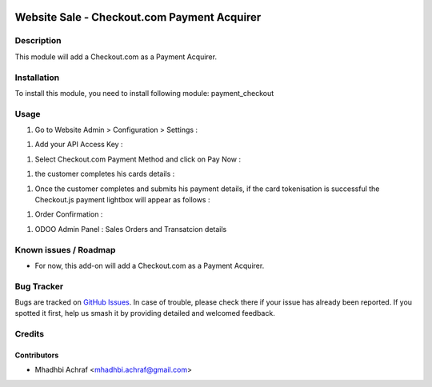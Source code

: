 .. image:: https://img.shields.io/badge/licence-AGPL--3-blue.svg
   :target: http://www.gnu.org/licenses/agpl-3.0-standalone.html
   :alt: License: AGPL-3

============================================
Website Sale - Checkout.com Payment Acquirer
============================================

Description
===========

This module will add a Checkout.com as a Payment Acquirer.


Installation
============

To install this module, you need to install following module: payment_checkout

Usage
=====

#. Go to Website Admin > Configuration > Settings :

.. image:: /payment_checkout/static/description/check_setting.PNG
    :width: 100%

	
#. Add your API Access Key :


.. image:: /payment_checkout/static/description/check_config.PNG
    :width: 60%



#. Select Checkout.com Payment Method and click on Pay Now :  


.. image:: /payment_checkout/static/description/choose_checkout.PNG
    :width: 60%



#. the customer completes his cards details :


.. image:: /payment_checkout/static/description/test_card.PNG
    :width: 60%



#. Once the customer completes and submits his payment details, if the card tokenisation is successful the Checkout.js payment lightbox will appear as follows :


.. image:: /payment_checkout/static/description/card_valid.PNG
    :width: 25%


#. Order Confirmation  : 

.. image:: /payment_checkout/static/description/order_valid.PNG
    :width: 60%
	
#. ODOO Admin Panel : Sales Orders and Transatcion details 
	
.. image:: /payment_checkout/static/description/sale_order_transaction.PNG
    :width: 60%
	
	
Known issues / Roadmap
======================

* For now, this add-on will add a Checkout.com as a Payment Acquirer.


Bug Tracker
===========

Bugs are tracked on `GitHub Issues
<https://github.com/AMhadhbi/addons-dev/issues>`_. In case of trouble, please
check there if your issue has already been reported. If you spotted it first,
help us smash it by providing detailed and welcomed feedback.

Credits
=======

Contributors
------------

* Mhadhbi Achraf <mhadhbi.achraf@gmail.com>

